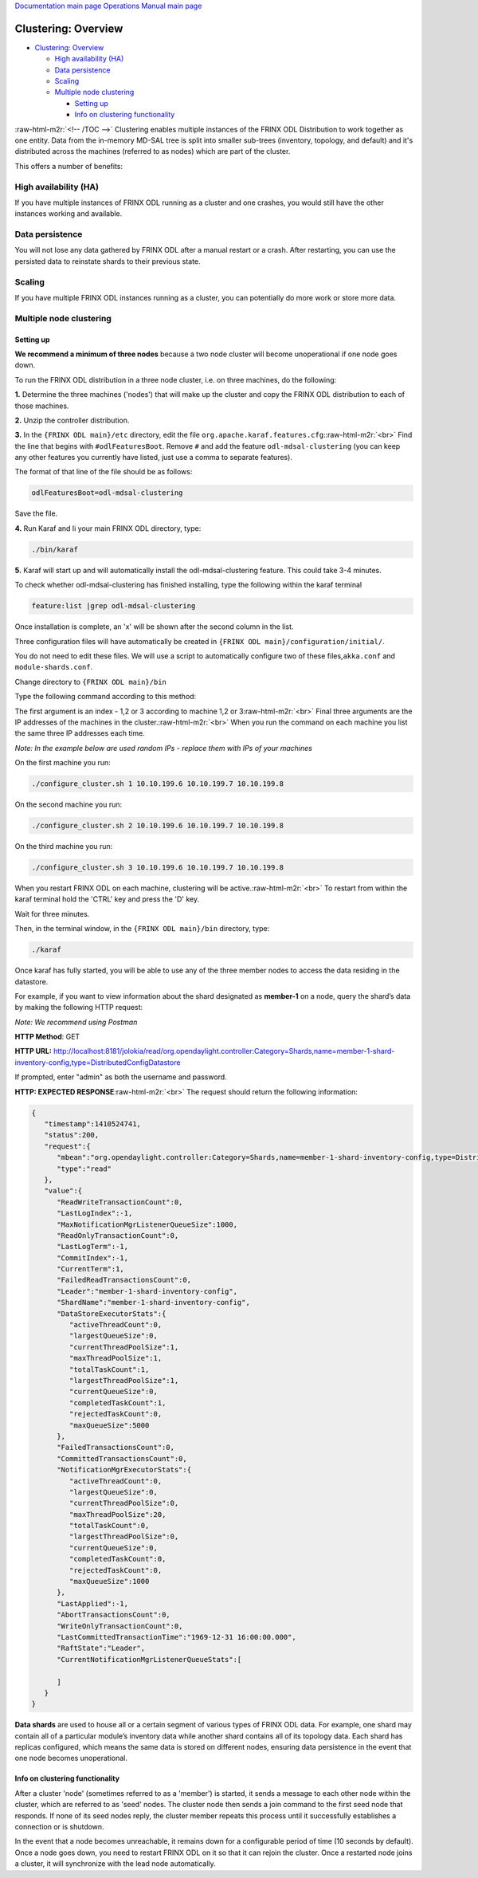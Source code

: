 .. role:: raw-html-m2r(raw)
   :format: html


`Documentation main page <https://frinxio.github.io/Frinx-docs/>`_
`Operations Manual main page <https://frinxio.github.io/Frinx-docs/FRINX_ODL_Distribution/Carbon/operations_manual.html>`_

Clustering: Overview
====================


.. raw:: html

   <!-- TOC -->




* `Clustering: Overview <#clustering-overview>`_

  * `High availability (HA) <#high-availability-ha>`_
  * `Data persistence <#data-persistence>`_
  * `Scaling <#scaling>`_
  * `Multiple node clustering <#multiple-node-clustering>`_

    * `Setting up <#setting-up>`_
    * `Info on clustering functionality <#info-on-clustering-functionality>`_

:raw-html-m2r:`<!-- /TOC -->`
Clustering enables multiple instances of the FRINX ODL Distribution to work together as one entity. Data from the in-memory MD-SAL tree is split into smaller sub-trees (inventory, topology, and default) and it's distributed across the machines (referred to as nodes) which are part of the cluster.

This offers a number of benefits:

High availability (HA)
----------------------

If you have multiple instances of FRINX ODL running as a cluster and one crashes, you would still have the other instances working and available.

Data persistence
----------------

You will not lose any data gathered by FRINX ODL after a manual restart or a crash. After restarting, you can use the persisted data to reinstate shards to their previous state.

Scaling
-------

If you have multiple FRINX ODL instances running as a cluster, you can potentially do more work or store more data.

Multiple node clustering
------------------------

Setting up
^^^^^^^^^^

**We recommend a minimum of three nodes** because a two node cluster will become unoperational if one node goes down.

To run the FRINX ODL distribution in a three node cluster, i.e. on three machines, do the following:  

**1.** Determine the three machines ('nodes') that will make up the cluster and copy the FRINX ODL distribution to each of those machines.  

**2.** Unzip the controller distribution.  

**3.** In the ``{FRINX ODL main}/etc`` directory, edit the file ``org.apache.karaf.features.cfg``\ :\ :raw-html-m2r:`<br>`
Find the line that begins with ``#odlFeaturesBoot``. Remove ``#`` and add the feature ``odl-mdsal-clustering`` (you can keep any other features you currently have listed, just use a comma to separate features).  

The format of that line of the file should be as follows:

.. code-block::

   odlFeaturesBoot=odl-mdsal-clustering


Save the file.

**4.** Run Karaf and Ii your main FRINX ODL directory, type:

.. code-block::

   ./bin/karaf


**5.** Karaf will start up and will automatically install the odl-mdsal-clustering feature. This could take 3-4 minutes.

To check whether odl-mdsal-clustering has finished installing, type the following within the karaf terminal

.. code-block::

   feature:list |grep odl-mdsal-clustering


Once installation is complete, an 'x' will be shown after the second column in the list.

Three configuration files will have automatically be created in ``{FRINX ODL main}/configuration/initial/``.

You do not need to edit these files. We will use a script to automatically configure two of these files,\ ``akka.conf`` and ``module-shards.conf``.

Change directory to ``{FRINX ODL main}/bin``

Type the following command according to this method:

The first argument is an index - 1,2 or 3 according to machine 1,2 or 3\ :raw-html-m2r:`<br>`
Final three arguments are the IP addresses of the machines in the cluster.\ :raw-html-m2r:`<br>`
When you run the command on each machine you list the same three IP addresses each time. 

*Note: In the example below are used random IPs - replace them with IPs of your machines*

On the first machine you run:

.. code-block::

   ./configure_cluster.sh 1 10.10.199.6 10.10.199.7 10.10.199.8


On the second machine you run:

.. code-block::

   ./configure_cluster.sh 2 10.10.199.6 10.10.199.7 10.10.199.8


On the third machine you run:   

.. code-block::

   ./configure_cluster.sh 3 10.10.199.6 10.10.199.7 10.10.199.8


When you restart FRINX ODL on each machine, clustering will be active.\ :raw-html-m2r:`<br>`
To restart from within the karaf terminal hold the 'CTRL' key and press the 'D' key.  

Wait for three minutes.  

Then, in the terminal window, in the ``{FRINX ODL main}/bin`` directory, type:

.. code-block::

   ./karaf


Once karaf has fully started, you will be able to use any of the three member nodes to access the data residing in the datastore.

For example, if you want to view information about the shard designated as **member-1** on a node, query the shard’s data by making the following HTTP request:

*Note: We recommend using Postman*

**HTTP Method**\ : GET  

**HTTP URL:** http://localhost:8181/jolokia/read/org.opendaylight.controller:Category=Shards,name=member-1-shard-inventory-config,type=DistributedConfigDatastore  

If prompted, enter "admin" as both the username and password.  

**HTTP: EXPECTED RESPONSE**\ :raw-html-m2r:`<br>`
The request should return the following information:  

.. code-block:: json

   {  
      "timestamp":1410524741,
      "status":200,
      "request":{  
         "mbean":"org.opendaylight.controller:Category=Shards,name=member-1-shard-inventory-config,type=DistributedConfigDatastore",
         "type":"read"
      },
      "value":{  
         "ReadWriteTransactionCount":0,
         "LastLogIndex":-1,
         "MaxNotificationMgrListenerQueueSize":1000,
         "ReadOnlyTransactionCount":0,
         "LastLogTerm":-1,
         "CommitIndex":-1,
         "CurrentTerm":1,
         "FailedReadTransactionsCount":0,
         "Leader":"member-1-shard-inventory-config",
         "ShardName":"member-1-shard-inventory-config",
         "DataStoreExecutorStats":{  
            "activeThreadCount":0,
            "largestQueueSize":0,
            "currentThreadPoolSize":1,
            "maxThreadPoolSize":1,
            "totalTaskCount":1,
            "largestThreadPoolSize":1,
            "currentQueueSize":0,
            "completedTaskCount":1,
            "rejectedTaskCount":0,
            "maxQueueSize":5000
         },
         "FailedTransactionsCount":0,
         "CommittedTransactionsCount":0,
         "NotificationMgrExecutorStats":{  
            "activeThreadCount":0,
            "largestQueueSize":0,
            "currentThreadPoolSize":0,
            "maxThreadPoolSize":20,
            "totalTaskCount":0,
            "largestThreadPoolSize":0,
            "currentQueueSize":0,
            "completedTaskCount":0,
            "rejectedTaskCount":0,
            "maxQueueSize":1000
         },
         "LastApplied":-1,
         "AbortTransactionsCount":0,
         "WriteOnlyTransactionCount":0,
         "LastCommittedTransactionTime":"1969-12-31 16:00:00.000",
         "RaftState":"Leader",
         "CurrentNotificationMgrListenerQueueStats":[  

         ]
      }
   }

**Data shards** are used to house all or a certain segment of various types of FRINX ODL data. For example, one shard may contain all of a particular module’s inventory data while another shard contains all of its topology data. Each shard has replicas configured, which means the same data is stored on different nodes, ensuring data persistence in the event that one node becomes unoperational.

Info on clustering functionality
^^^^^^^^^^^^^^^^^^^^^^^^^^^^^^^^

After a cluster 'node' (sometimes referred to as a 'member') is started, it sends a message to each other node within the cluster, which are referred to as 'seed' nodes. The cluster node then sends a join command to the first seed node that responds. If none of its seed nodes reply, the cluster member repeats this process until it successfully establishes a connection or is shutdown.

In the event that a node becomes unreachable, it remains down for a configurable period of time (10 seconds by default). Once a node goes down, you need to restart FRINX ODL on it so that it can rejoin the cluster. Once a restarted node joins a cluster, it will synchronize with the lead node automatically. 

